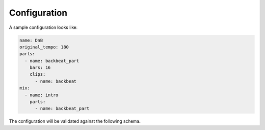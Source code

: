 .. _configuration:

=============
Configuration
=============

A sample configuration looks like:

.. code-block:: yaml

    name: DnB
    original_tempo: 180
    parts:
      - name: backbeat_part
        bars: 16
        clips:
          - name: backbeat
    mix:
      - name: intro
        parts:
          - name: backbeat_part

The configuration will be validated against the following schema.

.. jsonschema:: ../src/amix/amix.json#/definitions/amix

.. jsonschema:: ../src/amix/amix.json#/definitions/clip

.. jsonschema:: ../src/amix/amix.json#/definitions/filter

.. jsonschema:: ../src/amix/amix.json#/definitions/part

.. jsonschema:: ../src/amix/amix.json#/definitions/segment

.. jsonschema:: ../src/amix/amix.json#/definitions/reference
